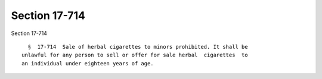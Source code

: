 Section 17-714
==============

Section 17-714 ::    
        
     
        §  17-714  Sale of herbal cigarettes to minors prohibited. It shall be
      unlawful for any person to sell or offer for sale herbal  cigarettes  to
      an individual under eighteen years of age.
    
    
    
    
    
    
    